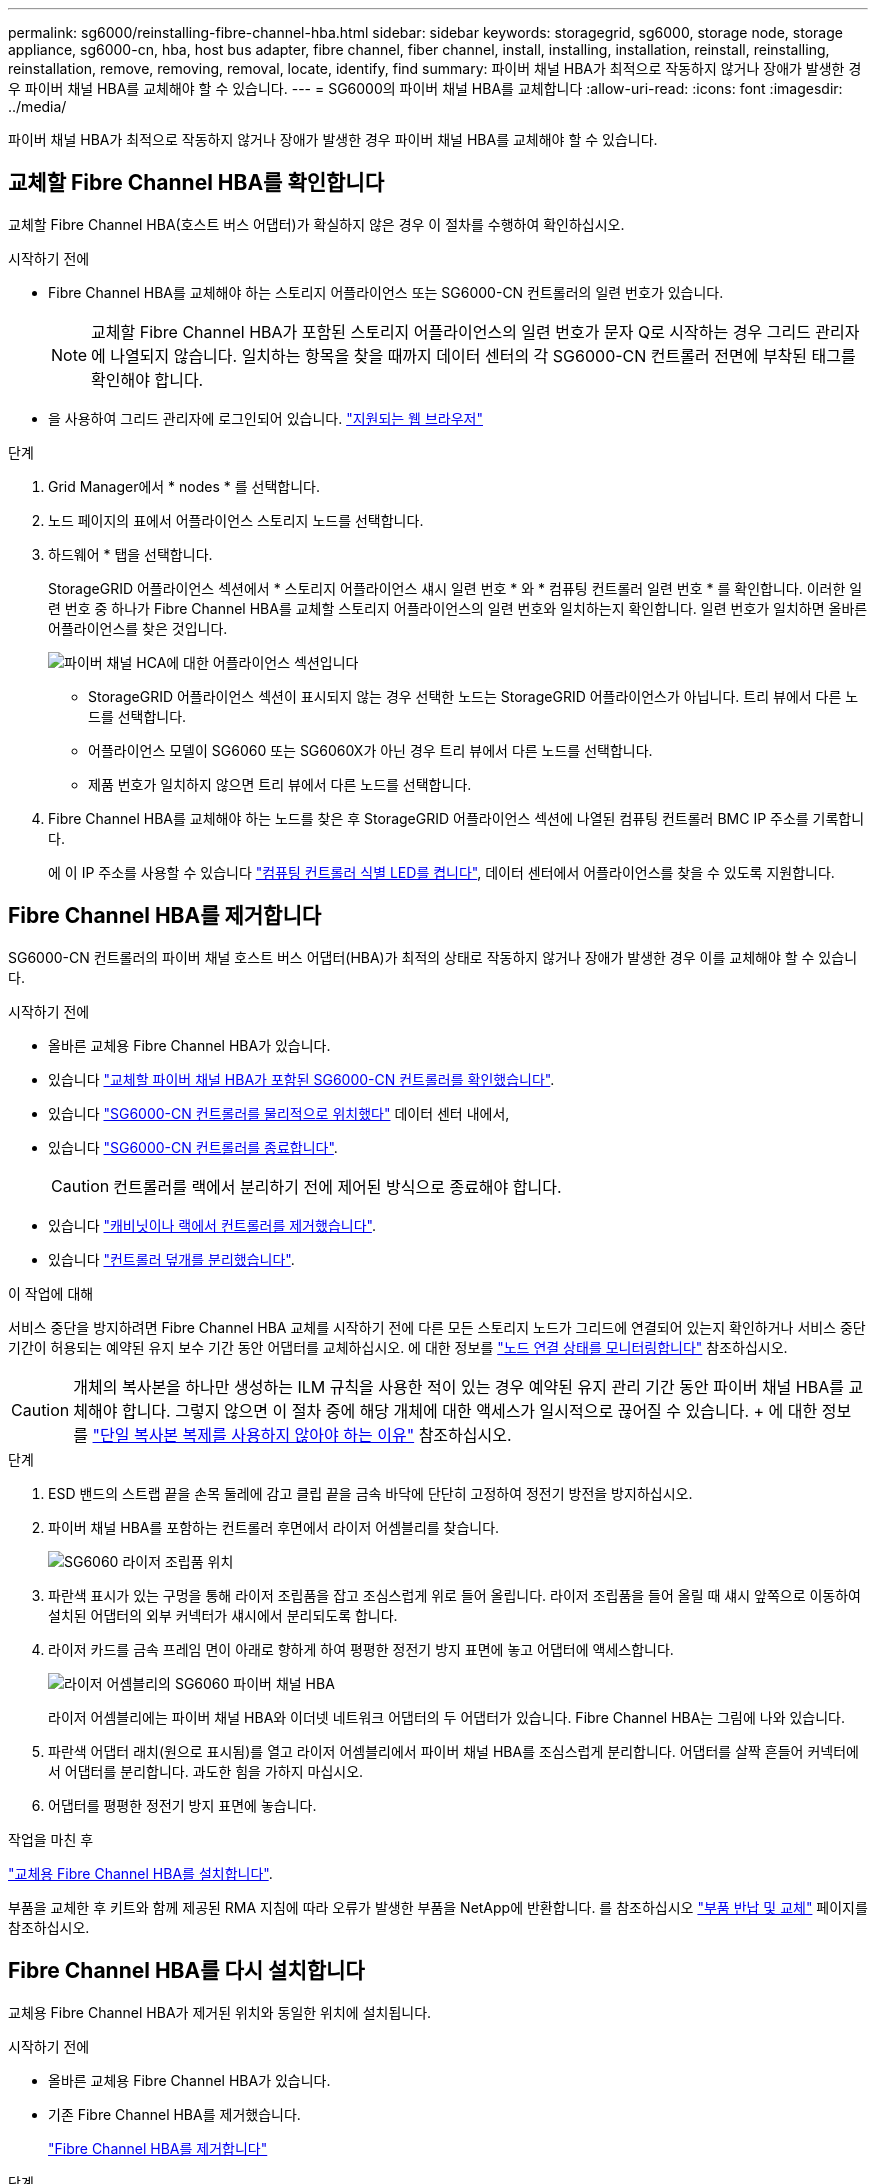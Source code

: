 ---
permalink: sg6000/reinstalling-fibre-channel-hba.html 
sidebar: sidebar 
keywords: storagegrid, sg6000, storage node, storage appliance, sg6000-cn, hba, host bus adapter, fibre channel, fiber channel, install, installing, installation, reinstall, reinstalling, reinstallation, remove, removing, removal, locate, identify, find 
summary: 파이버 채널 HBA가 최적으로 작동하지 않거나 장애가 발생한 경우 파이버 채널 HBA를 교체해야 할 수 있습니다. 
---
= SG6000의 파이버 채널 HBA를 교체합니다
:allow-uri-read: 
:icons: font
:imagesdir: ../media/


[role="lead"]
파이버 채널 HBA가 최적으로 작동하지 않거나 장애가 발생한 경우 파이버 채널 HBA를 교체해야 할 수 있습니다.



== 교체할 Fibre Channel HBA를 확인합니다

교체할 Fibre Channel HBA(호스트 버스 어댑터)가 확실하지 않은 경우 이 절차를 수행하여 확인하십시오.

.시작하기 전에
* Fibre Channel HBA를 교체해야 하는 스토리지 어플라이언스 또는 SG6000-CN 컨트롤러의 일련 번호가 있습니다.
+

NOTE: 교체할 Fibre Channel HBA가 포함된 스토리지 어플라이언스의 일련 번호가 문자 Q로 시작하는 경우 그리드 관리자에 나열되지 않습니다. 일치하는 항목을 찾을 때까지 데이터 센터의 각 SG6000-CN 컨트롤러 전면에 부착된 태그를 확인해야 합니다.

* 을 사용하여 그리드 관리자에 로그인되어 있습니다. https://docs.netapp.com/us-en/storagegrid/admin/web-browser-requirements.html["지원되는 웹 브라우저"^]


.단계
. Grid Manager에서 * nodes * 를 선택합니다.
. 노드 페이지의 표에서 어플라이언스 스토리지 노드를 선택합니다.
. 하드웨어 * 탭을 선택합니다.
+
StorageGRID 어플라이언스 섹션에서 * 스토리지 어플라이언스 섀시 일련 번호 * 와 * 컴퓨팅 컨트롤러 일련 번호 * 를 확인합니다. 이러한 일련 번호 중 하나가 Fibre Channel HBA를 교체할 스토리지 어플라이언스의 일련 번호와 일치하는지 확인합니다. 일련 번호가 일치하면 올바른 어플라이언스를 찾은 것입니다.

+
image::../media/nodes_page_hardware_tab_for_appliance_verify_HBA.png[파이버 채널 HCA에 대한 어플라이언스 섹션입니다]

+
** StorageGRID 어플라이언스 섹션이 표시되지 않는 경우 선택한 노드는 StorageGRID 어플라이언스가 아닙니다. 트리 뷰에서 다른 노드를 선택합니다.
** 어플라이언스 모델이 SG6060 또는 SG6060X가 아닌 경우 트리 뷰에서 다른 노드를 선택합니다.
** 제품 번호가 일치하지 않으면 트리 뷰에서 다른 노드를 선택합니다.


. Fibre Channel HBA를 교체해야 하는 노드를 찾은 후 StorageGRID 어플라이언스 섹션에 나열된 컴퓨팅 컨트롤러 BMC IP 주소를 기록합니다.
+
에 이 IP 주소를 사용할 수 있습니다 link:turning-controller-identify-led-on-and-off.html["컴퓨팅 컨트롤러 식별 LED를 켭니다"], 데이터 센터에서 어플라이언스를 찾을 수 있도록 지원합니다.





== Fibre Channel HBA를 제거합니다

SG6000-CN 컨트롤러의 파이버 채널 호스트 버스 어댑터(HBA)가 최적의 상태로 작동하지 않거나 장애가 발생한 경우 이를 교체해야 할 수 있습니다.

.시작하기 전에
* 올바른 교체용 Fibre Channel HBA가 있습니다.
* 있습니다 link:reinstalling-fibre-channel-hba.html#verify-fibre-channel-hba-to-replace["교체할 파이버 채널 HBA가 포함된 SG6000-CN 컨트롤러를 확인했습니다"].
* 있습니다 link:locating-controller-in-data-center.html["SG6000-CN 컨트롤러를 물리적으로 위치했다"] 데이터 센터 내에서,
* 있습니다 link:power-sg6000-cn-controller-off-on.html#shut-down-sg6000-cn-controller["SG6000-CN 컨트롤러를 종료합니다"].
+

CAUTION: 컨트롤러를 랙에서 분리하기 전에 제어된 방식으로 종료해야 합니다.

* 있습니다 link:reinstalling-sg6000-cn-controller-into-cabinet-or-rack.html#remove-sg6000-cn-controller-from-cabinet-or-rack["캐비닛이나 랙에서 컨트롤러를 제거했습니다"].
* 있습니다 link:reinstalling-sg6000-cn-controller-cover.html#remove-sg6000-cn-controller-cover["컨트롤러 덮개를 분리했습니다"].


.이 작업에 대해
서비스 중단을 방지하려면 Fibre Channel HBA 교체를 시작하기 전에 다른 모든 스토리지 노드가 그리드에 연결되어 있는지 확인하거나 서비스 중단 기간이 허용되는 예약된 유지 보수 기간 동안 어댑터를 교체하십시오. 에 대한 정보를 https://docs.netapp.com/us-en/storagegrid/monitor/monitoring-system-health.html#monitor-node-connection-states["노드 연결 상태를 모니터링합니다"^] 참조하십시오.


CAUTION: 개체의 복사본을 하나만 생성하는 ILM 규칙을 사용한 적이 있는 경우 예약된 유지 관리 기간 동안 파이버 채널 HBA를 교체해야 합니다. 그렇지 않으면 이 절차 중에 해당 개체에 대한 액세스가 일시적으로 끊어질 수 있습니다. + 에 대한 정보를 https://docs.netapp.com/us-en/storagegrid/ilm/why-you-should-not-use-single-copy-replication.html["단일 복사본 복제를 사용하지 않아야 하는 이유"^] 참조하십시오.

.단계
. ESD 밴드의 스트랩 끝을 손목 둘레에 감고 클립 끝을 금속 바닥에 단단히 고정하여 정전기 방전을 방지하십시오.
. 파이버 채널 HBA를 포함하는 컨트롤러 후면에서 라이저 어셈블리를 찾습니다.
+
image::../media/sg6060_riser_assembly_location.jpg[SG6060 라이저 조립품 위치]

. 파란색 표시가 있는 구멍을 통해 라이저 조립품을 잡고 조심스럽게 위로 들어 올립니다. 라이저 조립품을 들어 올릴 때 섀시 앞쪽으로 이동하여 설치된 어댑터의 외부 커넥터가 섀시에서 분리되도록 합니다.
. 라이저 카드를 금속 프레임 면이 아래로 향하게 하여 평평한 정전기 방지 표면에 놓고 어댑터에 액세스합니다.
+
image::../media/sg6060_fc_hba_location.jpg[라이저 어셈블리의 SG6060 파이버 채널 HBA]

+
라이저 어셈블리에는 파이버 채널 HBA와 이더넷 네트워크 어댑터의 두 어댑터가 있습니다. Fibre Channel HBA는 그림에 나와 있습니다.

. 파란색 어댑터 래치(원으로 표시됨)를 열고 라이저 어셈블리에서 파이버 채널 HBA를 조심스럽게 분리합니다. 어댑터를 살짝 흔들어 커넥터에서 어댑터를 분리합니다. 과도한 힘을 가하지 마십시오.
. 어댑터를 평평한 정전기 방지 표면에 놓습니다.


.작업을 마친 후
link:reinstalling-fibre-channel-hba.html["교체용 Fibre Channel HBA를 설치합니다"].

부품을 교체한 후 키트와 함께 제공된 RMA 지침에 따라 오류가 발생한 부품을 NetApp에 반환합니다. 를 참조하십시오 https://mysupport.netapp.com/site/info/rma["부품 반납 및 교체"^] 페이지를 참조하십시오.



== Fibre Channel HBA를 다시 설치합니다

교체용 Fibre Channel HBA가 제거된 위치와 동일한 위치에 설치됩니다.

.시작하기 전에
* 올바른 교체용 Fibre Channel HBA가 있습니다.
* 기존 Fibre Channel HBA를 제거했습니다.
+
link:reinstalling-fibre-channel-hba.html#remove-fibre-channel-hba["Fibre Channel HBA를 제거합니다"]



.단계
. ESD 밴드의 스트랩 끝을 손목 둘레에 감고 클립 끝을 금속 바닥에 단단히 고정하여 정전기 방전을 방지하십시오.
. 교체용 Fibre Channel HBA를 포장에서 꺼냅니다.
. 파란색 어댑터 걸쇠가 열린 상태에서 파이버 채널 HBA를 라이저 어셈블리의 커넥터와 맞춘 다음 어댑터가 완전히 장착될 때까지 커넥터에 조심스럽게 누릅니다.
+
image::../media/sg6060_fc_hba_location.jpg[라이저 어셈블리의 SG6060 파이버 채널 HBA]

+
라이저 어셈블리에는 파이버 채널 HBA와 이더넷 네트워크 어댑터의 두 어댑터가 있습니다. Fibre Channel HBA는 그림에 나와 있습니다.

. 라이저 어셈블리의 올바른 위치를 위해 시스템 보드의 가이드 핀에 맞춰진 라이저 어셈블리(원으로 표시됨)의 정렬 구멍을 찾습니다.
+
image::../media/sg6060_riser_alignment_hole.jpg[SG6060 라이저 어셈블리의 정렬 구멍]

. 라이저 조립품을 섀시에 놓고 시스템 보드의 커넥터 및 가이드 핀에 맞춥니다. 그런 다음 라이저 조립품을 삽입합니다.
. 라이저 조립품이 파란색 표시가 있는 구멍 옆에 있는 중앙 라인을 따라 완전히 장착될 때까지 조심스럽게 누르십시오.
. 케이블을 다시 설치할 Fibre Channel HBA 포트에서 보호 캡을 제거합니다.


.작업을 마친 후
컨트롤러에서 수행할 다른 유지 보수 절차가 없는 경우 link:reinstalling-sg6000-cn-controller-cover.html["컨트롤러 덮개를 다시 설치합니다"].
